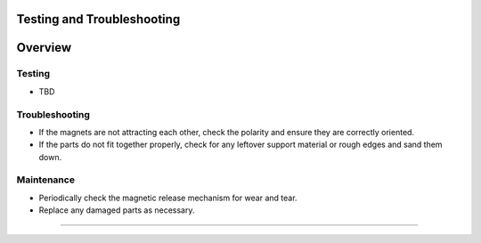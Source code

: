 Testing and Troubleshooting
=======
Overview
=========================================================

Testing
------------
- TBD

Troubleshooting
---------------
- If the magnets are not attracting each other, check the polarity and ensure they are correctly oriented.
- If the parts do not fit together properly, check for any leftover support material or rough edges and sand them down.

Maintenance
-----------
- Periodically check the magnetic release mechanism for wear and tear.
- Replace any damaged parts as necessary.

=======

